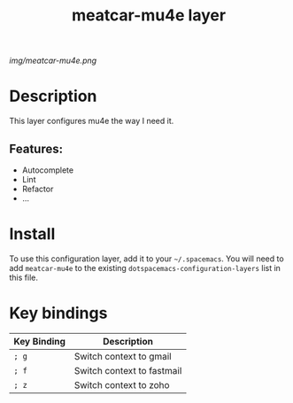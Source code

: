 #+TITLE: meatcar-mu4e layer

# The maximum height of the logo should be 200 pixels.
[[img/meatcar-mu4e.png]]

# TOC links should be GitHub style anchors.
* Table of Contents                                        :TOC_4_gh:noexport:
- [[#description][Description]]
  - [[#features][Features:]]
- [[#install][Install]]
- [[#key-bindings][Key bindings]]

* Description
This layer configures mu4e the way I need it.

** Features:
  - Autocomplete
  - Lint
  - Refactor
  - ...

* Install
To use this configuration layer, add it to your =~/.spacemacs=. You will need to
add =meatcar-mu4e= to the existing =dotspacemacs-configuration-layers= list in this
file.

* Key bindings

| Key Binding | Description                |
|-------------+----------------------------|
| ~; g~       | Switch context to gmail    |
| ~; f~       | Switch context to fastmail |
| ~; z~       | Switch context to zoho     |

# Use GitHub URLs if you wish to link a Spacemacs documentation file or its heading.
# Examples:
# [[https://github.com/syl20bnr/spacemacs/blob/master/doc/VIMUSERS.org#sessions]]
# [[https://github.com/syl20bnr/spacemacs/blob/master/layers/%2Bfun/emoji/README.org][Link to Emoji layer README.org]]
# If space-doc-mode is enabled, Spacemacs will open a local copy of the linked file.
